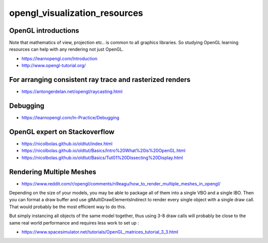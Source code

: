 opengl_visualization_resources
================================


OpenGL introductions
---------------------

Note that mathematics of view, projection etc.. is 
common to all graphics libraries. 
So studying OpenGL learning resources can help with any rendering 
not just OpenGL. 

* https://learnopengl.com/Introduction
* http://www.opengl-tutorial.org/



For arranging consistent ray trace and rasterized renders
-----------------------------------------------------------

* https://antongerdelan.net/opengl/raycasting.html


Debugging
----------

* https://learnopengl.com/In-Practice/Debugging

OpenGL expert on Stackoverflow
---------------------------------

* https://nicolbolas.github.io/oldtut/index.html

* https://nicolbolas.github.io/oldtut/Basics/Intro%20What%20is%20OpenGL.html

* https://nicolbolas.github.io/oldtut/Basics/Tut01%20Dissecting%20Display.html



Rendering Multiple Meshes
---------------------------

* https://www.reddit.com/r/opengl/comments/n9eagu/how_to_render_multiple_meshes_in_opengl/

Depending on the size of your models, you may be able to package all of them
into a single VBO and a single IBO. Then you can format a draw buffer and use
glMultiDrawElementsIndirect to render every single object with a single draw
call. That would probably be the most efficient way to do this.

But simply instancing all objects of the same model together, thus using 3-8
draw calls will probably be close to the same real world performance and
requires less work to set up :



* https://www.spacesimulator.net/tutorials/OpenGL_matrices_tutorial_3_3.html



